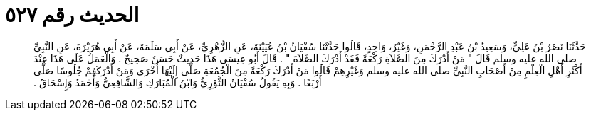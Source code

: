 
= الحديث رقم ٥٢٧

[quote.hadith]
حَدَّثَنَا نَصْرُ بْنُ عَلِيٍّ، وَسَعِيدُ بْنُ عَبْدِ الرَّحْمَنِ، وَغَيْرُ، وَاحِدٍ، قَالُوا حَدَّثَنَا سُفْيَانُ بْنُ عُيَيْنَةَ، عَنِ الزُّهْرِيِّ، عَنْ أَبِي سَلَمَةَ، عَنْ أَبِي هُرَيْرَةَ، عَنِ النَّبِيِّ صلى الله عليه وسلم قَالَ ‏"‏ مَنْ أَدْرَكَ مِنَ الصَّلاَةِ رَكْعَةً فَقَدْ أَدْرَكَ الصَّلاَةَ ‏"‏ ‏.‏ قَالَ أَبُو عِيسَى هَذَا حَدِيثٌ حَسَنٌ صَحِيحٌ ‏.‏ وَالْعَمَلُ عَلَى هَذَا عِنْدَ أَكْثَرِ أَهْلِ الْعِلْمِ مِنْ أَصْحَابِ النَّبِيِّ صلى الله عليه وسلم وَغَيْرِهِمْ قَالُوا مَنْ أَدْرَكَ رَكْعَةً مِنَ الْجُمُعَةِ صَلَّى إِلَيْهَا أُخْرَى وَمَنْ أَدْرَكَهُمْ جُلُوسًا صَلَّى أَرْبَعًا ‏.‏ وَبِهِ يَقُولُ سُفْيَانُ الثَّوْرِيُّ وَابْنُ الْمُبَارَكِ وَالشَّافِعِيُّ وَأَحْمَدُ وَإِسْحَاقُ ‏.‏